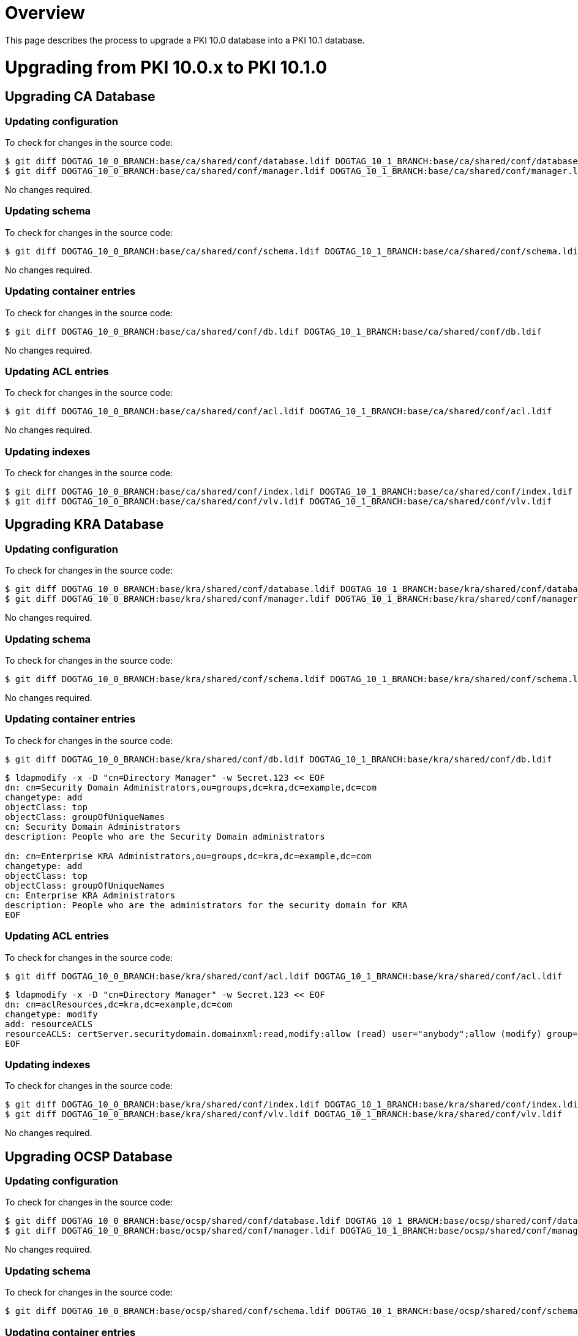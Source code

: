 = Overview =

This page describes the process to upgrade a PKI 10.0 database into a PKI 10.1 database.

= Upgrading from PKI 10.0.x to PKI 10.1.0 =

== Upgrading CA Database ==

=== Updating configuration ===

To check for changes in the source code:

----
$ git diff DOGTAG_10_0_BRANCH:base/ca/shared/conf/database.ldif DOGTAG_10_1_BRANCH:base/ca/shared/conf/database.ldif
$ git diff DOGTAG_10_0_BRANCH:base/ca/shared/conf/manager.ldif DOGTAG_10_1_BRANCH:base/ca/shared/conf/manager.ldif
----

No changes required.

=== Updating schema ===

To check for changes in the source code:

----
$ git diff DOGTAG_10_0_BRANCH:base/ca/shared/conf/schema.ldif DOGTAG_10_1_BRANCH:base/ca/shared/conf/schema.ldif
----

No changes required.

=== Updating container entries ===

To check for changes in the source code:

----
$ git diff DOGTAG_10_0_BRANCH:base/ca/shared/conf/db.ldif DOGTAG_10_1_BRANCH:base/ca/shared/conf/db.ldif
----

No changes required.

=== Updating ACL entries ===

To check for changes in the source code:

----
$ git diff DOGTAG_10_0_BRANCH:base/ca/shared/conf/acl.ldif DOGTAG_10_1_BRANCH:base/ca/shared/conf/acl.ldif
----

No changes required.

=== Updating indexes ===

To check for changes in the source code:

----
$ git diff DOGTAG_10_0_BRANCH:base/ca/shared/conf/index.ldif DOGTAG_10_1_BRANCH:base/ca/shared/conf/index.ldif
$ git diff DOGTAG_10_0_BRANCH:base/ca/shared/conf/vlv.ldif DOGTAG_10_1_BRANCH:base/ca/shared/conf/vlv.ldif
----

== Upgrading KRA Database ==

=== Updating configuration ===

To check for changes in the source code:

----
$ git diff DOGTAG_10_0_BRANCH:base/kra/shared/conf/database.ldif DOGTAG_10_1_BRANCH:base/kra/shared/conf/database.ldif
$ git diff DOGTAG_10_0_BRANCH:base/kra/shared/conf/manager.ldif DOGTAG_10_1_BRANCH:base/kra/shared/conf/manager.ldif
----

No changes required.

=== Updating schema ===

To check for changes in the source code:

----
$ git diff DOGTAG_10_0_BRANCH:base/kra/shared/conf/schema.ldif DOGTAG_10_1_BRANCH:base/kra/shared/conf/schema.ldif
----

No changes required.

=== Updating container entries ===

To check for changes in the source code:

----
$ git diff DOGTAG_10_0_BRANCH:base/kra/shared/conf/db.ldif DOGTAG_10_1_BRANCH:base/kra/shared/conf/db.ldif
----

----
$ ldapmodify -x -D "cn=Directory Manager" -w Secret.123 << EOF
dn: cn=Security Domain Administrators,ou=groups,dc=kra,dc=example,dc=com
changetype: add
objectClass: top
objectClass: groupOfUniqueNames
cn: Security Domain Administrators
description: People who are the Security Domain administrators

dn: cn=Enterprise KRA Administrators,ou=groups,dc=kra,dc=example,dc=com
changetype: add
objectClass: top
objectClass: groupOfUniqueNames
cn: Enterprise KRA Administrators
description: People who are the administrators for the security domain for KRA
EOF
----

=== Updating ACL entries ===

To check for changes in the source code:

----
$ git diff DOGTAG_10_0_BRANCH:base/kra/shared/conf/acl.ldif DOGTAG_10_1_BRANCH:base/kra/shared/conf/acl.ldif
----

----
$ ldapmodify -x -D "cn=Directory Manager" -w Secret.123 << EOF
dn: cn=aclResources,dc=kra,dc=example,dc=com
changetype: modify
add: resourceACLS
resourceACLS: certServer.securitydomain.domainxml:read,modify:allow (read) user="anybody";allow (modify) group="Subsystem Group" || group="Enterprise KRA Administrators":Anybody is allowed to read domain.xml but only Subsystem group and Enterprise Administrators are allowed to modify the domain.xml
EOF
----

=== Updating indexes ===

To check for changes in the source code:

----
$ git diff DOGTAG_10_0_BRANCH:base/kra/shared/conf/index.ldif DOGTAG_10_1_BRANCH:base/kra/shared/conf/index.ldif
$ git diff DOGTAG_10_0_BRANCH:base/kra/shared/conf/vlv.ldif DOGTAG_10_1_BRANCH:base/kra/shared/conf/vlv.ldif
----

No changes required.

== Upgrading OCSP Database ==

=== Updating configuration ===

To check for changes in the source code:

----
$ git diff DOGTAG_10_0_BRANCH:base/ocsp/shared/conf/database.ldif DOGTAG_10_1_BRANCH:base/ocsp/shared/conf/database.ldif
$ git diff DOGTAG_10_0_BRANCH:base/ocsp/shared/conf/manager.ldif DOGTAG_10_1_BRANCH:base/ocsp/shared/conf/manager.ldif
----

No changes required.

=== Updating schema ===

To check for changes in the source code:

----
$ git diff DOGTAG_10_0_BRANCH:base/ocsp/shared/conf/schema.ldif DOGTAG_10_1_BRANCH:base/ocsp/shared/conf/schema.ldif
----

=== Updating container entries ===

To check for changes in the source code:

----
$ git diff DOGTAG_10_0_BRANCH:base/ocsp/shared/conf/db.ldif DOGTAG_10_1_BRANCH:base/ocsp/shared/conf/db.ldif
----

----
$ ldapmodify -x -D "cn=Directory Manager" -w Secret.123 << EOF
dn: cn=Security Domain Administrators,ou=groups,dc=ocsp,dc=example,dc=com
changetype: add
objectClass: top
objectClass: groupOfUniqueNames
cn: Security Domain Administrators
description: People who are the Security Domain administrators

dn: cn=Enterprise OCSP Administrators,ou=groups,dc=ocsp,dc=example,dc=com
changetype: add
objectClass: top
objectClass: groupOfUniqueNames
cn: Enterprise OCSP Administrators
description: People who are the administrators for the security domain for OCSP
EOF
----

=== Updating ACL entries ===

To check for changes in the source code:

----
$ git diff DOGTAG_10_0_BRANCH:base/ocsp/shared/conf/acl.ldif DOGTAG_10_1_BRANCH:base/ocsp/shared/conf/acl.ldif
----

----
$ ldapmodify -x -D "cn=Directory Manager" -w Secret.123 << EOF
dn: cn=aclResources,dc=ocsp,dc=example,dc=com
changetype: modify
add: resourceACLS
resourceACLS: certServer.securitydomain.domainxml:read,modify:allow (read) user="anybody";allow (modify) group="Subsystem Group" || group="Enterprise OCSP Administrators":Anybody is allowed to read domain.xml but only Subsystem group and Enterprise Administrators are allowed to modify the domain.xml
EOF
----

=== Updating indexes ===

To check for changes in the source code:

----
$ git diff DOGTAG_10_0_BRANCH:base/ocsp/shared/conf/index.ldif DOGTAG_10_1_BRANCH:base/ocsp/shared/conf/index.ldif
----

No changes required.

== Upgrading TKS Database ==

=== Updating configuration ===

To check for changes in the source code:

----
$ git diff DOGTAG_10_0_BRANCH:base/tks/shared/conf/database.ldif DOGTAG_10_1_BRANCH:base/tks/shared/conf/database.ldif
$ git diff DOGTAG_10_0_BRANCH:base/tks/shared/conf/manager.ldif DOGTAG_10_1_BRANCH:base/tks/shared/conf/manager.ldif
----

No changes required.

=== Updating schema ===

To check for changes in the source code:

----
$ git diff DOGTAG_10_0_BRANCH:base/tks/shared/conf/schema.ldif DOGTAG_10_1_BRANCH:base/tks/shared/conf/schema.ldif
----

=== Updating container entries ===

To check for changes in the source code:

----
$ git diff DOGTAG_10_0_BRANCH:base/tks/shared/conf/db.ldif DOGTAG_10_1_BRANCH:base/tks/shared/conf/db.ldif
----

No changes required.

=== Updating ACL entries ===

To check for changes in the source code:

----
$ git diff DOGTAG_10_0_BRANCH:base/tks/shared/conf/acl.ldif DOGTAG_10_1_BRANCH:base/tks/shared/conf/acl.ldif
----

No changes required.

=== Updating indexes ===

To check for changes in the source code:

----
$ git diff DOGTAG_10_0_BRANCH:base/tks/shared/conf/index.ldif DOGTAG_10_1_BRANCH:base/tks/shared/conf/index.ldif
----

No changes required.

== Upgrading TPS Database ==

Upgrade not supported.
